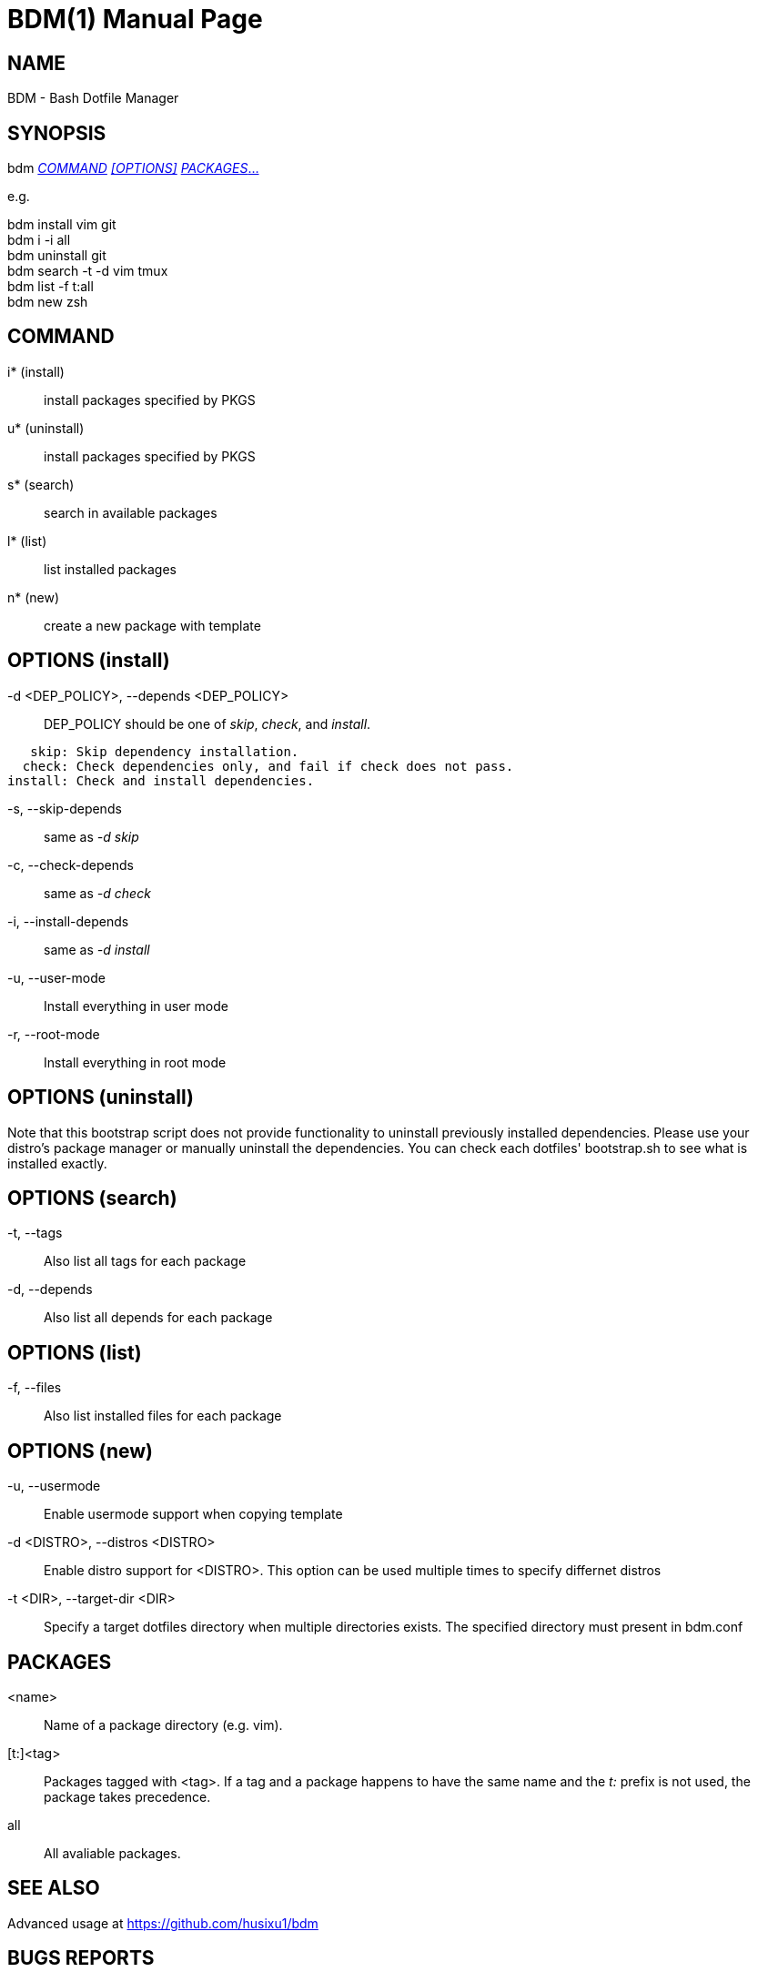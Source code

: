 BDM(1)
======
Sixu Hu <husixu1@hotmail.com>
{revnumber}
:doctype: manpage
:man manual: BDM Manual
:man source: https://github.com/husixu1/bdm


NAME
----

BDM - Bash Dotfile Manager


SYNOPSIS
--------

bdm <<_command,_COMMAND_>> <<options,_[OPTIONS]_>> <<_packages,_PACKAGES_...>>

e.g.

bdm install vim git +
bdm i -i all +
bdm uninstall git +
bdm search -t -d vim tmux +
bdm list -f t:all +
bdm new zsh +


COMMAND
-------
i* (install)::
    install packages specified by PKGS

u* (uninstall)::
    install packages specified by PKGS

s* (search)::
    search in available packages

l* (list)::
    list installed packages

n* (new)::
    create a new package with template


[[options]]
OPTIONS (install)
-----------------

-d <DEP_POLICY>, --depends <DEP_POLICY>::
    DEP_POLICY should be one of _skip_, _check_, and _install_.

....
   skip: Skip dependency installation.
  check: Check dependencies only, and fail if check does not pass.
install: Check and install dependencies.
....

-s, --skip-depends::
    same as _-d skip_

-c, --check-depends::
    same as _-d check_

-i, --install-depends::
    same as _-d install_

-u, --user-mode::
    Install everything in user mode

-r, --root-mode::
    Install everything in root mode


OPTIONS (uninstall)
-------------------

Note that this bootstrap script does not provide functionality to uninstall previously installed dependencies. Please use your distro's package manager or manually uninstall the dependencies. You can check each dotfiles' bootstrap.sh to see what is installed exactly.


OPTIONS (search)
----------------

-t, --tags::
    Also list all tags for each package

-d, --depends::
    Also list all depends for each package


OPTIONS (list)
--------------

-f, --files::
    Also list installed files for each package


OPTIONS (new)
-------------

-u, --usermode::
    Enable usermode support when copying template

-d <DISTRO>, --distros <DISTRO>::
    Enable distro support for <DISTRO>. This option can be used multiple times to specify differnet distros

-t <DIR>, --target-dir <DIR>::
    Specify a target dotfiles directory when multiple directories exists.
    The specified directory must present in bdm.conf


PACKAGES
--------
<name>::
    Name of a package directory (e.g. vim).

[t:]<tag>::
    Packages tagged with <tag>. If a tag and a package happens to have the
    same name and the 't:' prefix is not used, the package takes precedence.

all::
    All avaliable packages.


SEE ALSO
--------
Advanced usage at https://github.com/husixu1/bdm


BUGS REPORTS
------------
For bugs, please submit an issue or pull request to https://github.com/husixu1/bdm


COPYRIGHT
---------
MIT.

